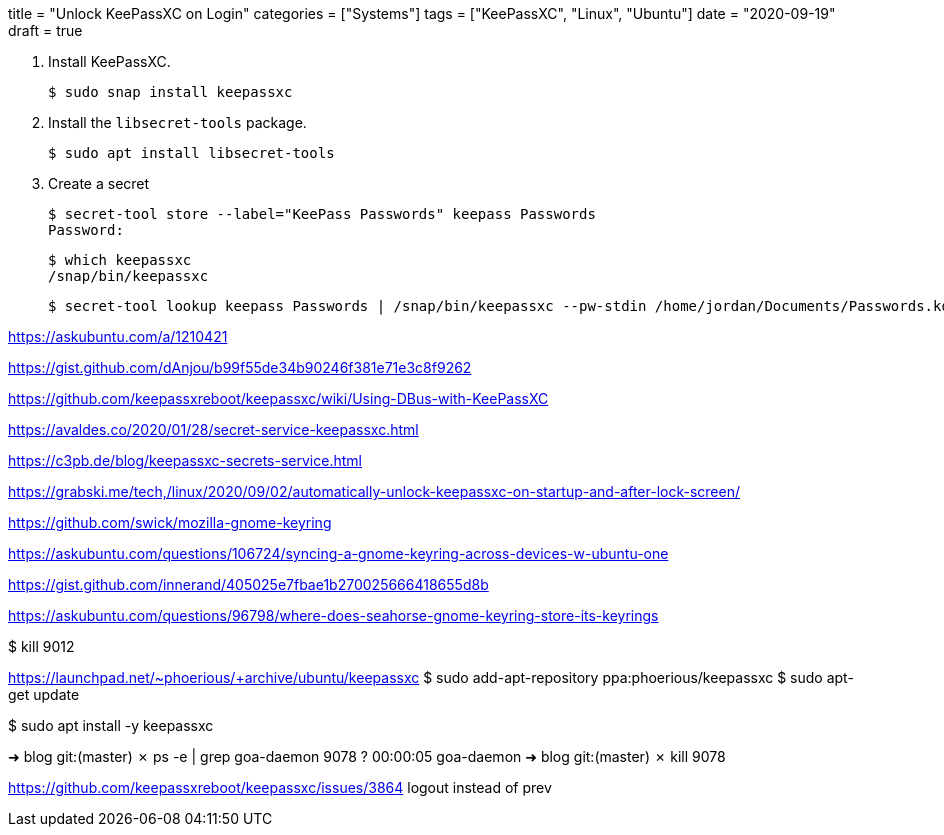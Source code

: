 +++
title = "Unlock KeePassXC on Login"
categories = ["Systems"]
tags = ["KeePassXC", "Linux", "Ubuntu"]
date = "2020-09-19"
draft = true
+++

. Install KeePassXC.
+
[source,shell]
----
$ sudo snap install keepassxc
----

. Install the `libsecret-tools` package.
+
[source,shell]
----
$ sudo apt install libsecret-tools
----

. Create a secret
+
[source,shell]
----
$ secret-tool store --label="KeePass Passwords" keepass Passwords
Password:
----

+
[source,shell]
----
$ which keepassxc
/snap/bin/keepassxc
----

+
[source,shell]
----
$ secret-tool lookup keepass Passwords | /snap/bin/keepassxc --pw-stdin /home/jordan/Documents/Passwords.kdbx
----

https://askubuntu.com/a/1210421






// Unlock KeePassXC on login
https://gist.github.com/dAnjou/b99f55de34b90246f381e71e3c8f9262

https://github.com/keepassxreboot/keepassxc/wiki/Using-DBus-with-KeePassXC

https://avaldes.co/2020/01/28/secret-service-keepassxc.html

https://c3pb.de/blog/keepassxc-secrets-service.html

https://grabski.me/tech,/linux/2020/09/02/automatically-unlock-keepassxc-on-startup-and-after-lock-screen/


https://github.com/swick/mozilla-gnome-keyring


https://askubuntu.com/questions/106724/syncing-a-gnome-keyring-across-devices-w-ubuntu-one

https://gist.github.com/innerand/405025e7fbae1b270025666418655d8b

https://askubuntu.com/questions/96798/where-does-seahorse-gnome-keyring-store-its-keyrings

$ kill 9012

https://launchpad.net/~phoerious/+archive/ubuntu/keepassxc
$ sudo add-apt-repository ppa:phoerious/keepassxc
$ sudo apt-get update

$ sudo apt install -y keepassxc

➜  blog git:(master) ✗ ps -e | grep goa-daemon  
   9078 ?        00:00:05 goa-daemon
➜  blog git:(master) ✗ kill 9078

https://github.com/keepassxreboot/keepassxc/issues/3864
logout instead of prev




